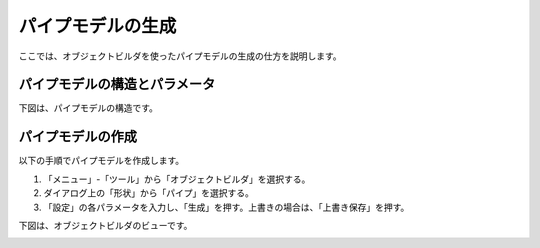 
パイプモデルの生成
==================

ここでは、オブジェクトビルダを使ったパイプモデルの生成の仕方を説明します。

パイプモデルの構造とパラメータ
------------------------------

下図は、パイプモデルの構造です。

.. image:: images/pipe_0.png

パイプモデルの作成
------------------

以下の手順でパイプモデルを作成します。

1. 「メニュー」-「ツール」から「オブジェクトビルダ」を選択する。
2. ダイアログ上の「形状」から「パイプ」を選択する。
3. 「設定」の各パラメータを入力し、「生成」を押す。上書きの場合は、「上書き保存」を押す。

下図は、オブジェクトビルダのビューです。

.. image:: images/pipe_1.png
